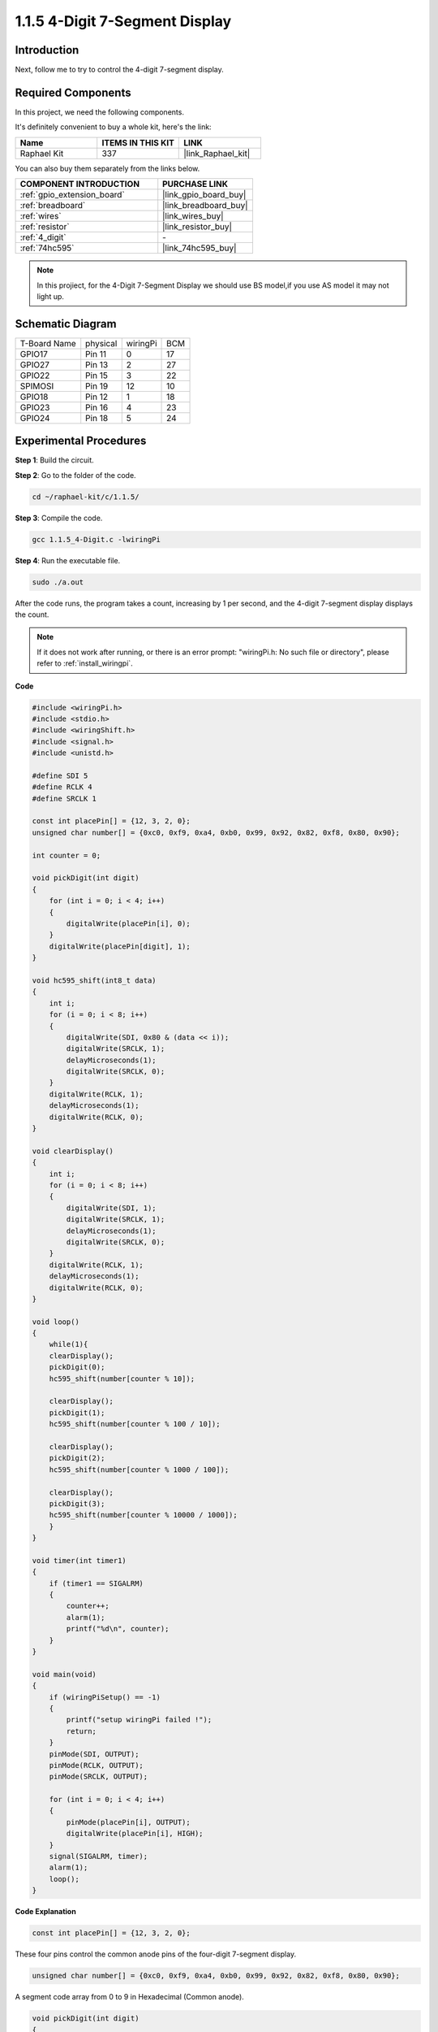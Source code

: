 .. _1.1.5_c:

1.1.5 4-Digit 7-Segment Display
====================================

Introduction
-----------------

Next, follow me to try to control the 4-digit 7-segment display.

Required Components
------------------------------

In this project, we need the following components. 

.. image:: ../img/list_4_digit.png

It's definitely convenient to buy a whole kit, here's the link: 

.. list-table::
    :widths: 20 20 20
    :header-rows: 1

    *   - Name	
        - ITEMS IN THIS KIT
        - LINK
    *   - Raphael Kit
        - 337
        - |link_Raphael_kit|

You can also buy them separately from the links below.

.. list-table::
    :widths: 30 20
    :header-rows: 1

    *   - COMPONENT INTRODUCTION
        - PURCHASE LINK

    *   - :ref:`gpio_extension_board`
        - |link_gpio_board_buy|
    *   - :ref:`breadboard`
        - |link_breadboard_buy|
    *   - :ref:`wires`
        - |link_wires_buy|
    *   - :ref:`resistor`
        - |link_resistor_buy|
    *   - :ref:`4_digit`
        - \-
    *   - :ref:`74hc595`
        - |link_74hc595_buy|

.. note::
    In this projiect, for the 4-Digit 7-Segment Display we should use BS model,if you use AS model it may not light up.

Schematic Diagram
--------------------------

============ ======== ======== ===
T-Board Name physical wiringPi BCM
GPIO17       Pin 11   0        17
GPIO27       Pin 13   2        27
GPIO22       Pin 15   3        22
SPIMOSI      Pin 19   12       10
GPIO18       Pin 12   1        18
GPIO23       Pin 16   4        23
GPIO24       Pin 18   5        24
============ ======== ======== ===

.. image:: ../img/schmatic_4_digit.png


Experimental Procedures
-----------------------------------

**Step 1**: Build the circuit.

.. image:: ../img/image80.png

**Step 2**: Go to the folder of the code.

.. raw:: html

   <run></run>

.. code-block::

    cd ~/raphael-kit/c/1.1.5/

**Step 3**: Compile the code.

.. raw:: html

   <run></run>

.. code-block::

    gcc 1.1.5_4-Digit.c -lwiringPi

**Step 4**: Run the executable file.

.. raw:: html

   <run></run>

.. code-block::

    sudo ./a.out

After the code runs, the program takes a count, increasing by 1 per second, and the 4-digit 7-segment display displays the count.


.. note::

    If it does not work after running, or there is an error prompt: \"wiringPi.h: No such file or directory\", please refer to :ref:`install_wiringpi`.

**Code**

.. code-block:: c

    #include <wiringPi.h>
    #include <stdio.h>
    #include <wiringShift.h>
    #include <signal.h>
    #include <unistd.h>

    #define SDI 5
    #define RCLK 4
    #define SRCLK 1

    const int placePin[] = {12, 3, 2, 0};
    unsigned char number[] = {0xc0, 0xf9, 0xa4, 0xb0, 0x99, 0x92, 0x82, 0xf8, 0x80, 0x90};

    int counter = 0;

    void pickDigit(int digit)
    {
        for (int i = 0; i < 4; i++)
        {
            digitalWrite(placePin[i], 0);
        }
        digitalWrite(placePin[digit], 1);
    }

    void hc595_shift(int8_t data)
    {
        int i;
        for (i = 0; i < 8; i++)
        {
            digitalWrite(SDI, 0x80 & (data << i));
            digitalWrite(SRCLK, 1);
            delayMicroseconds(1);
            digitalWrite(SRCLK, 0);
        }
        digitalWrite(RCLK, 1);
        delayMicroseconds(1);
        digitalWrite(RCLK, 0);
    }

    void clearDisplay()
    {
        int i;
        for (i = 0; i < 8; i++)
        {
            digitalWrite(SDI, 1);
            digitalWrite(SRCLK, 1);
            delayMicroseconds(1);
            digitalWrite(SRCLK, 0);
        }
        digitalWrite(RCLK, 1);
        delayMicroseconds(1);
        digitalWrite(RCLK, 0);
    }

    void loop()
    {
        while(1){
        clearDisplay();
        pickDigit(0);
        hc595_shift(number[counter % 10]);

        clearDisplay();
        pickDigit(1);
        hc595_shift(number[counter % 100 / 10]);

        clearDisplay();
        pickDigit(2);
        hc595_shift(number[counter % 1000 / 100]);
    
        clearDisplay();
        pickDigit(3);
        hc595_shift(number[counter % 10000 / 1000]);
        }
    }

    void timer(int timer1)
    { 
        if (timer1 == SIGALRM)
        { 
            counter++;
            alarm(1); 
            printf("%d\n", counter);
        }
    }

    void main(void)
    {
        if (wiringPiSetup() == -1)
        { 
            printf("setup wiringPi failed !");
            return;
        }
        pinMode(SDI, OUTPUT); 
        pinMode(RCLK, OUTPUT);
        pinMode(SRCLK, OUTPUT);
        
        for (int i = 0; i < 4; i++)
        {
            pinMode(placePin[i], OUTPUT);
            digitalWrite(placePin[i], HIGH);
        }
        signal(SIGALRM, timer); 
        alarm(1);               
        loop(); 
    }



**Code Explanation**

.. code-block:: c

    const int placePin[] = {12, 3, 2, 0};

These four pins control the common anode pins of the four-digit 7-segment display.

.. code-block:: c

    unsigned char number[] = {0xc0, 0xf9, 0xa4, 0xb0, 0x99, 0x92, 0x82, 0xf8, 0x80, 0x90};

A segment code array from 0 to 9 in Hexadecimal (Common anode).

.. code-block:: c

    void pickDigit(int digit)
    {
        for (int i = 0; i < 4; i++)
        {
            digitalWrite(placePin[i], 0);
        }
        digitalWrite(placePin[digit], 1);
    }

Select the place of the value. there is only one place that should be enable each time. The enabled place will be written high.

.. code-block:: c

    void loop()
    {
        while(1){
        clearDisplay();
        pickDigit(0);
        hc595_shift(number[counter % 10]);

        clearDisplay();
        pickDigit(1);
        hc595_shift(number[counter % 100 / 10]);

        clearDisplay();
        pickDigit(2);
        hc595_shift(number[counter % 1000 / 100]);
    
        clearDisplay();
        pickDigit(3);
        hc595_shift(number[counter % 10000 / 1000]);
        }
    }

The functionis used to set the number displayed on the 4-digit 7-segment display.

* ``clearDisplay()``：write in 11111111 to turn off these eight LEDs on 7-segment display so as to clear the displayed content.
* ``pickDigit(0)``：pick the fourth 7-segment display.
* ``hc595_shift(number[counter%10])``：the number in the single digit of counter will display on the forth segment.

.. code-block:: c

    signal(SIGALRM, timer); 

This is a system-provided function, the prototype of code is:

.. code-block:: c

    sig_t signal(int signum,sig_t handler);

After executing the ``signal()`` , once the process receives the corresponding signum (in this case SIGALRM), it immediately pauses the existing task and processes the set function (in this case ``timer(sig)`` ).

.. code-block:: c

    alarm(1);

This is also a system-provided function. The code prototype is:

.. code-block:: c

    unsigned int alarm (unsigned int seconds);

It generates a SIGALRM signal after a certain number of seconds.

.. code-block:: c

    void timer(int timer1)
    { 
        if (timer1 == SIGALRM)
        { 
            counter++;
            alarm(1); 
            printf("%d\n", counter);
        }
    }

We use the functions above to implement the timer function.
After the ``alarm()`` generates the SIGALRM signal, the timer function is called. Add 1 to counter, and the function, ``alarm(1)`` will be repeatedly called after 1 second.

Phenomenon Picture
-----------------------

.. image:: ../img/image81.jpeg